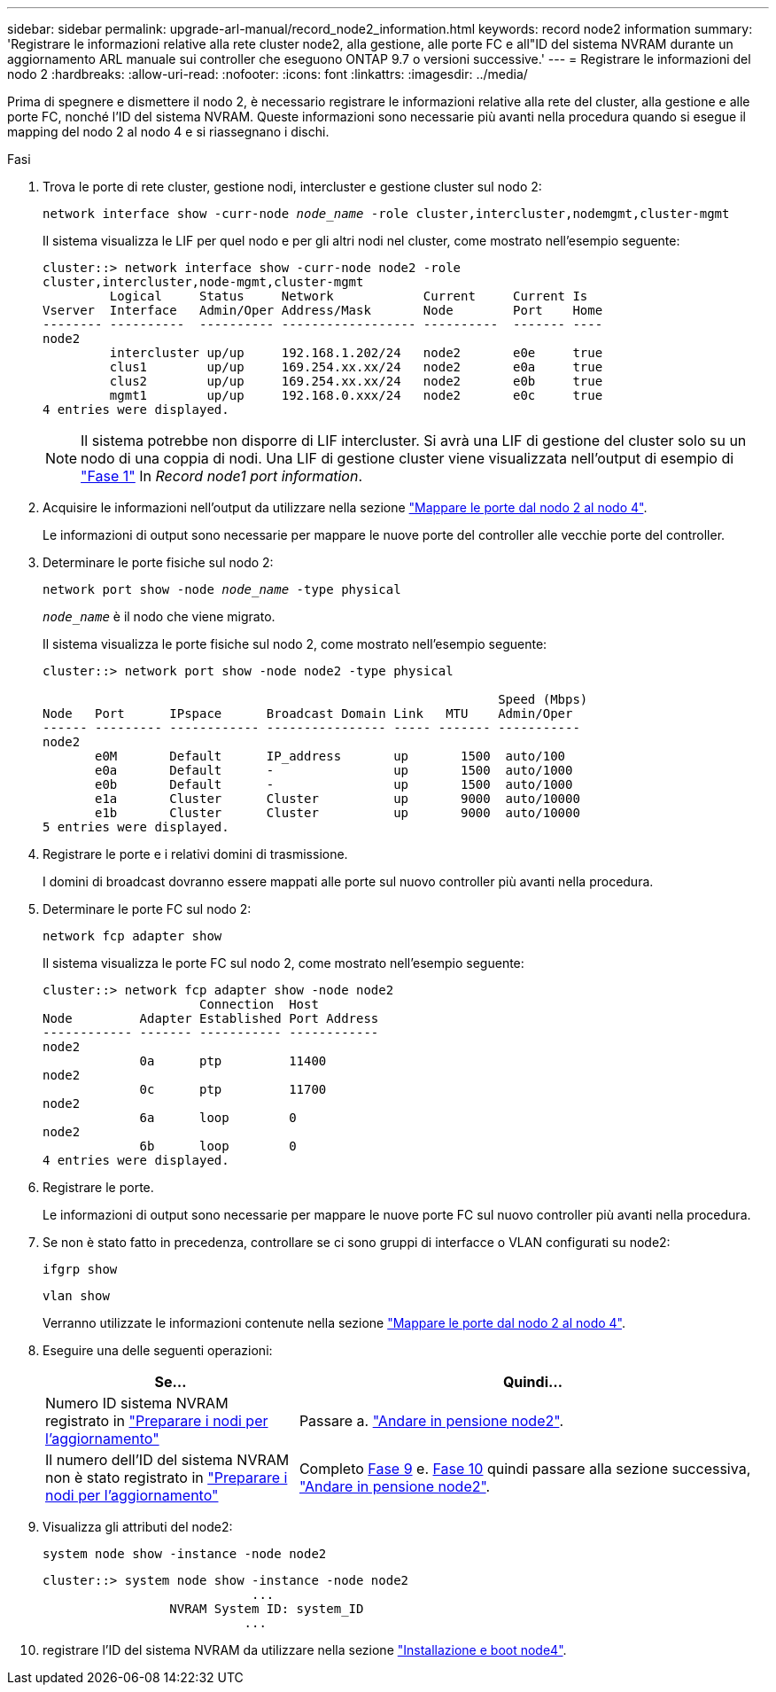 ---
sidebar: sidebar 
permalink: upgrade-arl-manual/record_node2_information.html 
keywords: record node2 information 
summary: 'Registrare le informazioni relative alla rete cluster node2, alla gestione, alle porte FC e all"ID del sistema NVRAM durante un aggiornamento ARL manuale sui controller che eseguono ONTAP 9.7 o versioni successive.' 
---
= Registrare le informazioni del nodo 2
:hardbreaks:
:allow-uri-read: 
:nofooter: 
:icons: font
:linkattrs: 
:imagesdir: ../media/


[role="lead"]
Prima di spegnere e dismettere il nodo 2, è necessario registrare le informazioni relative alla rete del cluster, alla gestione e alle porte FC, nonché l'ID del sistema NVRAM. Queste informazioni sono necessarie più avanti nella procedura quando si esegue il mapping del nodo 2 al nodo 4 e si riassegnano i dischi.

.Fasi
. Trova le porte di rete cluster, gestione nodi, intercluster e gestione cluster sul nodo 2:
+
`network interface show -curr-node _node_name_ -role cluster,intercluster,nodemgmt,cluster-mgmt`

+
Il sistema visualizza le LIF per quel nodo e per gli altri nodi nel cluster, come mostrato nell'esempio seguente:

+
[listing]
----
cluster::> network interface show -curr-node node2 -role
cluster,intercluster,node-mgmt,cluster-mgmt
         Logical     Status     Network            Current     Current Is
Vserver  Interface   Admin/Oper Address/Mask       Node        Port    Home
-------- ----------  ---------- ------------------ ----------  ------- ----
node2
         intercluster up/up     192.168.1.202/24   node2       e0e     true
         clus1        up/up     169.254.xx.xx/24   node2       e0a     true
         clus2        up/up     169.254.xx.xx/24   node2       e0b     true
         mgmt1        up/up     192.168.0.xxx/24   node2       e0c     true
4 entries were displayed.
----
+

NOTE: Il sistema potrebbe non disporre di LIF intercluster. Si avrà una LIF di gestione del cluster solo su un nodo di una coppia di nodi. Una LIF di gestione cluster viene visualizzata nell'output di esempio di link:record_node1_information.html#step1["Fase 1"] In _Record node1 port information_.

. Acquisire le informazioni nell'output da utilizzare nella sezione link:map_ports_node2_node4.html["Mappare le porte dal nodo 2 al nodo 4"].
+
Le informazioni di output sono necessarie per mappare le nuove porte del controller alle vecchie porte del controller.

. Determinare le porte fisiche sul nodo 2:
+
`network port show -node _node_name_ -type physical` +

+
`_node_name_` è il nodo che viene migrato.

+
Il sistema visualizza le porte fisiche sul nodo 2, come mostrato nell'esempio seguente:

+
[listing]
----
cluster::> network port show -node node2 -type physical

                                                             Speed (Mbps)
Node   Port      IPspace      Broadcast Domain Link   MTU    Admin/Oper
------ --------- ------------ ---------------- ----- ------- -----------
node2
       e0M       Default      IP_address       up       1500  auto/100
       e0a       Default      -                up       1500  auto/1000
       e0b       Default      -                up       1500  auto/1000
       e1a       Cluster      Cluster          up       9000  auto/10000
       e1b       Cluster      Cluster          up       9000  auto/10000
5 entries were displayed.
----
. Registrare le porte e i relativi domini di trasmissione.
+
I domini di broadcast dovranno essere mappati alle porte sul nuovo controller più avanti nella procedura.

. Determinare le porte FC sul nodo 2:
+
`network fcp adapter show`

+
Il sistema visualizza le porte FC sul nodo 2, come mostrato nell'esempio seguente:

+
[listing]
----
cluster::> network fcp adapter show -node node2
                     Connection  Host
Node         Adapter Established Port Address
------------ ------- ----------- ------------
node2
             0a      ptp         11400
node2
             0c      ptp         11700
node2
             6a      loop        0
node2
             6b      loop        0
4 entries were displayed.
----
. Registrare le porte.
+
Le informazioni di output sono necessarie per mappare le nuove porte FC sul nuovo controller più avanti nella procedura.

. Se non è stato fatto in precedenza, controllare se ci sono gruppi di interfacce o VLAN configurati su node2:
+
`ifgrp show`

+
`vlan show`

+
Verranno utilizzate le informazioni contenute nella sezione link:map_ports_node2_node4.html["Mappare le porte dal nodo 2 al nodo 4"].

. Eseguire una delle seguenti operazioni:
+
[cols="35,65"]
|===
| Se... | Quindi... 


| Numero ID sistema NVRAM registrato in link:prepare_nodes_for_upgrade.html["Preparare i nodi per l'aggiornamento"] | Passare a. link:retire_node2.html["Andare in pensione node2"]. 


| Il numero dell'ID del sistema NVRAM non è stato registrato in link:prepare_nodes_for_upgrade.html["Preparare i nodi per l'aggiornamento"] | Completo <<man_record_2_step9,Fase 9>> e. <<man_record_2_step10,Fase 10>> quindi passare alla sezione successiva, link:retire_node2.html["Andare in pensione node2"]. 
|===
. [[man_record_2_step9]]Visualizza gli attributi del node2:
+
`system node show -instance -node node2`

+
[listing]
----
cluster::> system node show -instance -node node2
                            ...
                 NVRAM System ID: system_ID
                           ...
----
. [[man_record_2_step10]]registrare l'ID del sistema NVRAM da utilizzare nella sezione link:install_boot_node4.html["Installazione e boot node4"].

